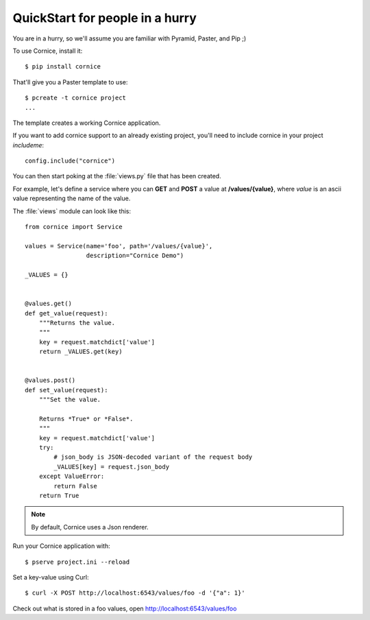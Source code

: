 QuickStart for people in a hurry
================================

You are in a hurry, so we'll assume you are familiar with Pyramid, Paster, and
Pip ;)

To use Cornice, install it::

    $ pip install cornice


That'll give you a Paster template to use::

    $ pcreate -t cornice project
    ...

The template creates a working Cornice application.

If you want to add cornice support to an already existing project, you'll need
to include cornice in your project `includeme`::

    config.include("cornice")

You can then start poking at the :file:`views.py` file that
has been created.

For example, let's define a service where you can **GET** and **POST** a value
at **/values/{value}**, where *value* is an ascii value representing the
name of the value.

The :file:`views` module can look like this::

    from cornice import Service

    values = Service(name='foo', path='/values/{value}',
                     description="Cornice Demo")

    _VALUES = {}


    @values.get()
    def get_value(request):
        """Returns the value.
        """
        key = request.matchdict['value']
        return _VALUES.get(key)


    @values.post()
    def set_value(request):
        """Set the value.

        Returns *True* or *False*.
        """
        key = request.matchdict['value']
        try:
            # json_body is JSON-decoded variant of the request body
            _VALUES[key] = request.json_body
        except ValueError:
            return False
        return True


.. note::

    By default, Cornice uses a Json renderer.


Run your Cornice application with::

    $ pserve project.ini --reload


Set a key-value using Curl::

    $ curl -X POST http://localhost:6543/values/foo -d '{"a": 1}'


Check out what is stored in a foo values, open http://localhost:6543/values/foo
